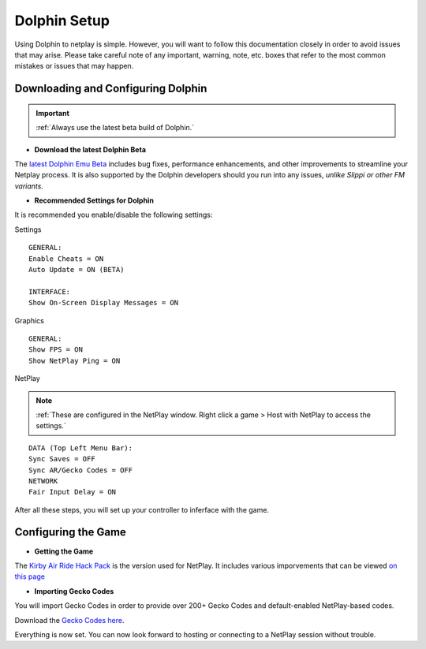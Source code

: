 =============
Dolphin Setup
=============

Using Dolphin to netplay is simple. However, you will want to follow this documentation closely in order to avoid issues that may arise. 
Please take careful note of any important, warning, note, etc. boxes that refer to the most common mistakes or issues that may happen.

Downloading and Configuring Dolphin
-----------------------------------
.. important::
    :ref:`Always use the latest beta build of Dolphin.`

- **Download the latest Dolphin Beta**

The `latest Dolphin Emu Beta`_ includes bug fixes, performance enhancements, and other improvements to streamline your Netplay process. 
It is also supported by the Dolphin developers should you run into any issues, *unlike Slippi or other FM variants.*

.. _`latest Dolphin Emu Beta`: https://dolphin-emu.org/download/

- **Recommended Settings for Dolphin**

It is recommended you enable/disable the following settings:

Settings

::

    GENERAL:
    Enable Cheats = ON
    Auto Update = ON (BETA)

    INTERFACE:
    Show On-Screen Display Messages = ON

Graphics

::

    GENERAL:
    Show FPS = ON
    Show NetPlay Ping = ON

NetPlay

.. note::
    :ref:`These are configured in the NetPlay window. Right click a game > Host with NetPlay to access the settings.`

::

    DATA (Top Left Menu Bar):
    Sync Saves = OFF
    Sync AR/Gecko Codes = OFF
    NETWORK
    Fair Input Delay = ON

After all these steps, you will set up your controller to inferface with the game.

Configuring the Game
--------------------

- **Getting the Game**

The `Kirby Air Ride Hack Pack`_ is the version used for NetPlay. It includes various imporvements that can be viewed `on this page`_

.. _`Kirby Air Ride Hack Pack`: https://mega.nz/file/IyIl2J4A#GagWAl2cn_jpSdBGqq3u7AkF7bPkR6BEzZw5v5C4Z6U

.. _`on this page`: 

- **Importing Gecko Codes**

You will import Gecko Codes in order to provide over 200+ Gecko Codes and default-enabled NetPlay-based codes.

Download the `Gecko Codes here`_.

.. _`Gecko Codes here`: 

Everything is now set. You can now look forward to hosting or connecting to a NetPlay session without trouble.